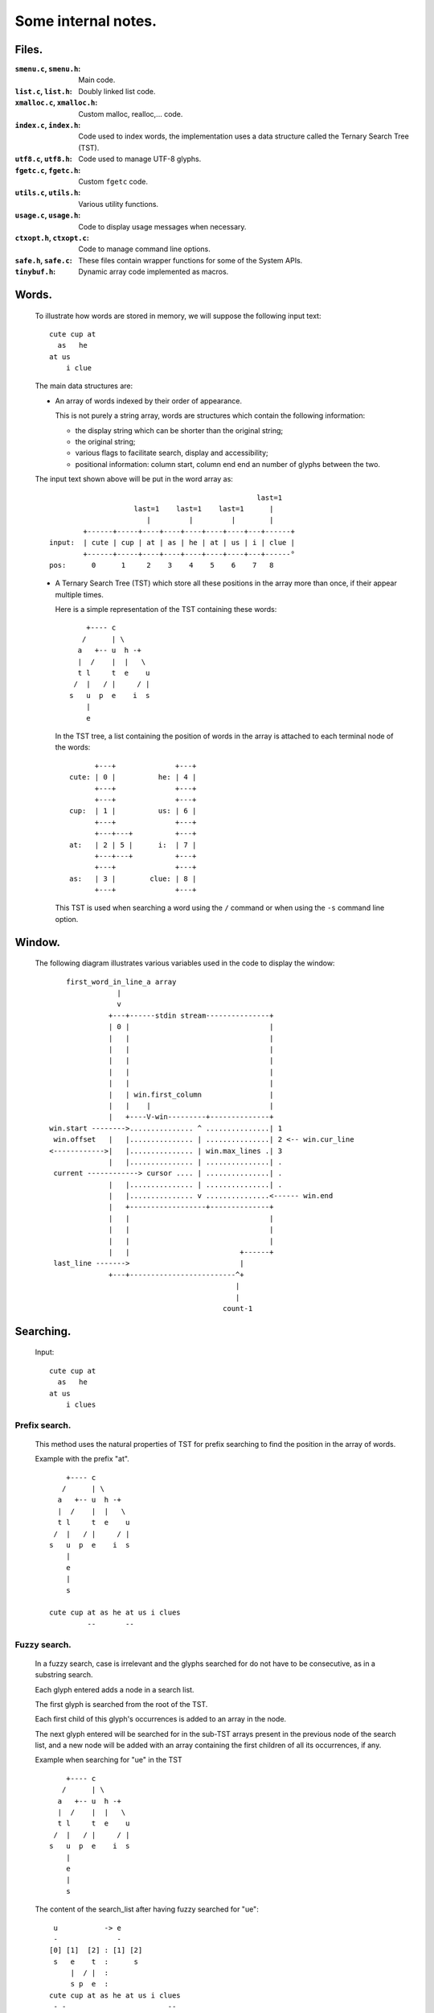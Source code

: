 Some internal notes.
====================
Files.
------

:``smenu.c``, ``smenu.h``:
  Main code.

:``list.c``, ``list.h``:
  Doubly linked list code.

:``xmalloc.c``, ``xmalloc.h``:
  Custom malloc, realloc,... code.

:``index.c``, ``index.h``:
  Code used to index words, the implementation uses a data structure called
  the Ternary Search Tree (TST).

:``utf8.c``, ``utf8.h``:
  Code used to manage UTF-8 glyphs.

:``fgetc.c``, ``fgetc.h``:
  Custom ``fgetc`` code.

:``utils.c``, ``utils.h``:
  Various utility functions.

:``usage.c``, ``usage.h``:
  Code to display usage messages when necessary.

:``ctxopt.h``, ``ctxopt.c``:
  Code to manage command line options.

:``safe.h``, ``safe.c``:
  These files contain wrapper functions for some of the System APIs.

:``tinybuf.h``:
  Dynamic array code implemented as macros.

Words.
------
  To illustrate how words are stored in memory, we will suppose the
  following input text::

    cute cup at
      as   he
    at us
        i clue

  The main data structures are:

  - An array of words indexed by their order of appearance.

    This is not purely a string array, words are structures which contain the
    following information:

    - the display string which can be shorter than the original string;
    - the original string;
    - various flags to facilitate search, display and accessibility;
    - positional information: column start, column end end an number of
      glyphs between the two.

  The input text shown above will be put in the word array as::

                                                     last=1
                        last=1    last=1    last=1      |
                           |         |         |        |
            +------+-----+----+----+----+----+----+---+------+
    input:  | cute | cup | at | as | he | at | us | i | clue |
            +------+-----+----+----+----+----+----+---+------°
    pos:      0      1     2    3    4    5    6    7   8

  - A Ternary Search Tree (TST) which store all these positions in the
    array more than once, if their appear multiple times.

    Here is a simple representation of the TST containing these words::

          +---- c
         /      | \
        a   +-- u  h -+
        |  /    |  |   \
        t l     t  e    u
       /  |   / |     / |
      s   u  p  e    i  s
          |
          e

    In the TST tree, a list containing the position of words in the array
    is attached to each terminal node of the words::

           +---+              +---+
     cute: | 0 |          he: | 4 |
           +---+              +---+
           +---+              +---+
     cup:  | 1 |          us: | 6 |
           +---+              +---+
           +---+---+          +---+
     at:   | 2 | 5 |      i:  | 7 |
           +---+---+          +---+
           +---+              +---+
     as:   | 3 |        clue: | 8 |
           +---+              +---+

    This TST is used when searching a word using the ``/`` command or when using
    the ``-s`` command line option.

.. raw:: pdf

   PageBreak

Window.
-------
  The following diagram illustrates various variables used in the code to
  display the window::

       first_word_in_line_a array
                   |
                   v
                 +---+------stdin stream---------------+
                 | 0 |                                 |
                 |   |                                 |
                 |   |                                 |
                 |   |                                 |
                 |   |                                 |
                 |   |                                 |
                 |   | win.first_column                |
                 |   |    |                            |
                 |   +----V-win---------+--------------+
   win.start -------->............... ^ ...............| 1
    win.offset   |   |............... | ...............| 2 <-- win.cur_line
   <------------>|   |............... | win.max_lines .| 3
                 |   |............... | ...............| .
    current ------------> cursor .... | ...............| .
                 |   |............... | ...............| .
                 |   |............... v ...............<------ win.end
                 |   +------------------+--------------+
                 |   |                                 |
                 |   |                                 |
                 |   |                                 |
                 |   |                          +------+
    last_line ------->                          |
                 +---+-------------------------^+
                                               |
                                               |
                                            count-1

Searching.
----------

  Input::

    cute cup at
      as   he
    at us
        i clues

Prefix search.
~~~~~~~~~~~~~~

  This method uses the natural properties of TST for prefix searching to
  find the position in the array of words.

  Example with the prefix "at".

  ::

       +---- c
      /      | \
     a   +-- u  h -+
     |  /    |  |   \
     t l     t  e    u
    /  |   / |     / |
   s   u  p  e    i  s
       |
       e
       |
       s

   cute cup at as he at us i clues
            --       --

Fuzzy search.
~~~~~~~~~~~~~

  In a fuzzy search, case is irrelevant and the glyphs searched for do
  not have to be consecutive, as in a substring search.

  Each glyph entered adds a node in a search list.

  The first glyph is searched from the root of the TST.

  Each first child of this glyph's occurrences is added to an array in
  the node.

  The next glyph entered will be searched for in the sub-TST arrays present
  in the previous node of the search list, and a new node will be added with
  an array containing the first children of all its occurrences, if any.

  Example when searching for "ue" in the TST ::

       +---- c
      /      | \
     a   +-- u  h -+
     |  /    |  |   \
     t l     t  e    u
    /  |   / |     / |
   s   u  p  e    i  s
       |
       e
       |
       s

  The content of the search_list after having fuzzy searched for "ue"::

    u           -> e
    -              -
   [0] [1]  [2] : [1] [2]
    s   e    t  :      s
        |  / |  :
        s p  e  :
   cute cup at as he at us i clues
    - -                        --

  Another example, fuzzy searching for "ct".

  Here is the content of the search_list::

      c  -> t
      -     -
     [0] : [0]
      u  :  e
      |  :
      t  :
    / |  :
   p  e  :

   cute cup at as he at us i clues
   - -

  Another example, fuzzy searching for "cu".

  Here is the content of the search_list::

      c  -> u
      -     -
     [0] : [0] [1]
      u  :  e   t
      |  :  |  / |
      t  :  s p  e
    / |  :
   p  e  :

   cute cup at as he at us i clues
   --   --                   - -

  Another example, fuzzy searching for "es".

  Here is the content of the search_list::

    e          -> s
    -             -
   [0] [1] [2] : [0]
    s          :

   cute cup at as he at us i clues
                                --

Substring search.
~~~~~~~~~~~~~~~~~

  This method also uses the search list described above, but only for the
  first glyph. The aim is to store all sub-TSTs starting with the children
  of all occurrences of the first glyph in the array in the node of the
  search list.

  A prefix search of the string without its first glyph is then performed
  on each of these sub-TSTs.

  Example with "ue"::

    u           -> e
    -              -
   [0] [1]  [2] : [1]
    s   e    t  :  e
        |  / |  :  |
        s p  e  :  s

   cute cup at as he at us i clues
                               --
